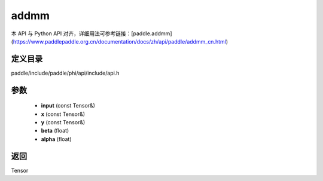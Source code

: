.. _cn_api_paddle_experimental_addmm:

addmm
-------------------------------

.. cpp:function:: Tensor addmm ( const Tensor & input , const Tensor & x , const Tensor & y , float beta = 1.0 , float alpha = 1.0 ) ;



本 API 与 Python API 对齐，详细用法可参考链接：[paddle.addmm](https://www.paddlepaddle.org.cn/documentation/docs/zh/api/paddle/addmm_cn.html)

定义目录
:::::::::::::::::::::
paddle/include/paddle/phi/api/include/api.h

参数
:::::::::::::::::::::
	- **input** (const Tensor&)
	- **x** (const Tensor&)
	- **y** (const Tensor&)
	- **beta** (float)
	- **alpha** (float)

返回
:::::::::::::::::::::
Tensor
